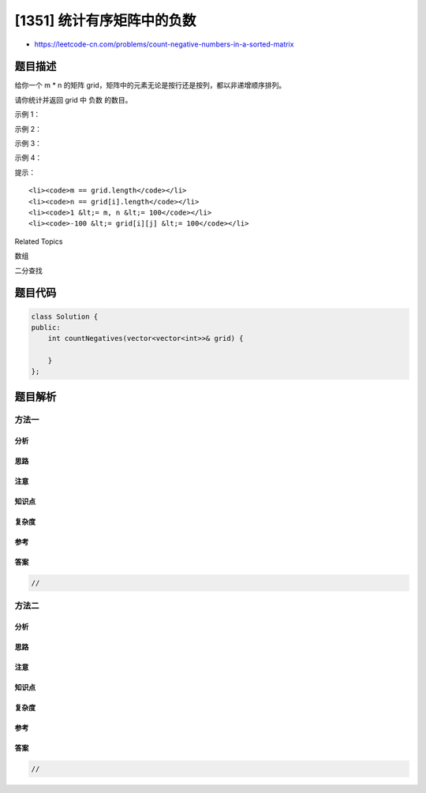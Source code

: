 [1351] 统计有序矩阵中的负数
===========================

-  https://leetcode-cn.com/problems/count-negative-numbers-in-a-sorted-matrix

题目描述
--------

.. raw:: html

   <p>

给你一个 m \*
n 的矩阵 grid，矩阵中的元素无论是按行还是按列，都以非递增顺序排列。 

.. raw:: html

   </p>

.. raw:: html

   <p>

请你统计并返回 grid 中 负数 的数目。

.. raw:: html

   </p>

.. raw:: html

   <p>

 

.. raw:: html

   </p>

.. raw:: html

   <p>

示例 1：

.. raw:: html

   </p>

.. raw:: html

   <pre><strong>输入：</strong>grid = [[4,3,2,-1],[3,2,1,-1],[1,1,-1,-2],[-1,-1,-2,-3]]
   <strong>输出：</strong>8
   <strong>解释：</strong>矩阵中共有 8 个负数。
   </pre>

.. raw:: html

   <p>

示例 2：

.. raw:: html

   </p>

.. raw:: html

   <pre><strong>输入：</strong>grid = [[3,2],[1,0]]
   <strong>输出：</strong>0
   </pre>

.. raw:: html

   <p>

示例 3：

.. raw:: html

   </p>

.. raw:: html

   <pre><strong>输入：</strong>grid = [[1,-1],[-1,-1]]
   <strong>输出：</strong>3
   </pre>

.. raw:: html

   <p>

示例 4：

.. raw:: html

   </p>

.. raw:: html

   <pre><strong>输入：</strong>grid = [[-1]]
   <strong>输出：</strong>1
   </pre>

.. raw:: html

   <p>

 

.. raw:: html

   </p>

.. raw:: html

   <p>

提示：

.. raw:: html

   </p>

.. raw:: html

   <ul>

::

    <li><code>m == grid.length</code></li>
    <li><code>n == grid[i].length</code></li>
    <li><code>1 &lt;= m, n &lt;= 100</code></li>
    <li><code>-100 &lt;= grid[i][j] &lt;= 100</code></li>

.. raw:: html

   </ul>

.. raw:: html

   <div>

.. raw:: html

   <div>

Related Topics

.. raw:: html

   </div>

.. raw:: html

   <div>

.. raw:: html

   <li>

数组

.. raw:: html

   </li>

.. raw:: html

   <li>

二分查找

.. raw:: html

   </li>

.. raw:: html

   </div>

.. raw:: html

   </div>

题目代码
--------

.. code:: cpp

    class Solution {
    public:
        int countNegatives(vector<vector<int>>& grid) {

        }
    };

题目解析
--------

方法一
~~~~~~

分析
^^^^

思路
^^^^

注意
^^^^

知识点
^^^^^^

复杂度
^^^^^^

参考
^^^^

答案
^^^^

.. code:: cpp

    //

方法二
~~~~~~

分析
^^^^

思路
^^^^

注意
^^^^

知识点
^^^^^^

复杂度
^^^^^^

参考
^^^^

答案
^^^^

.. code:: cpp

    //

